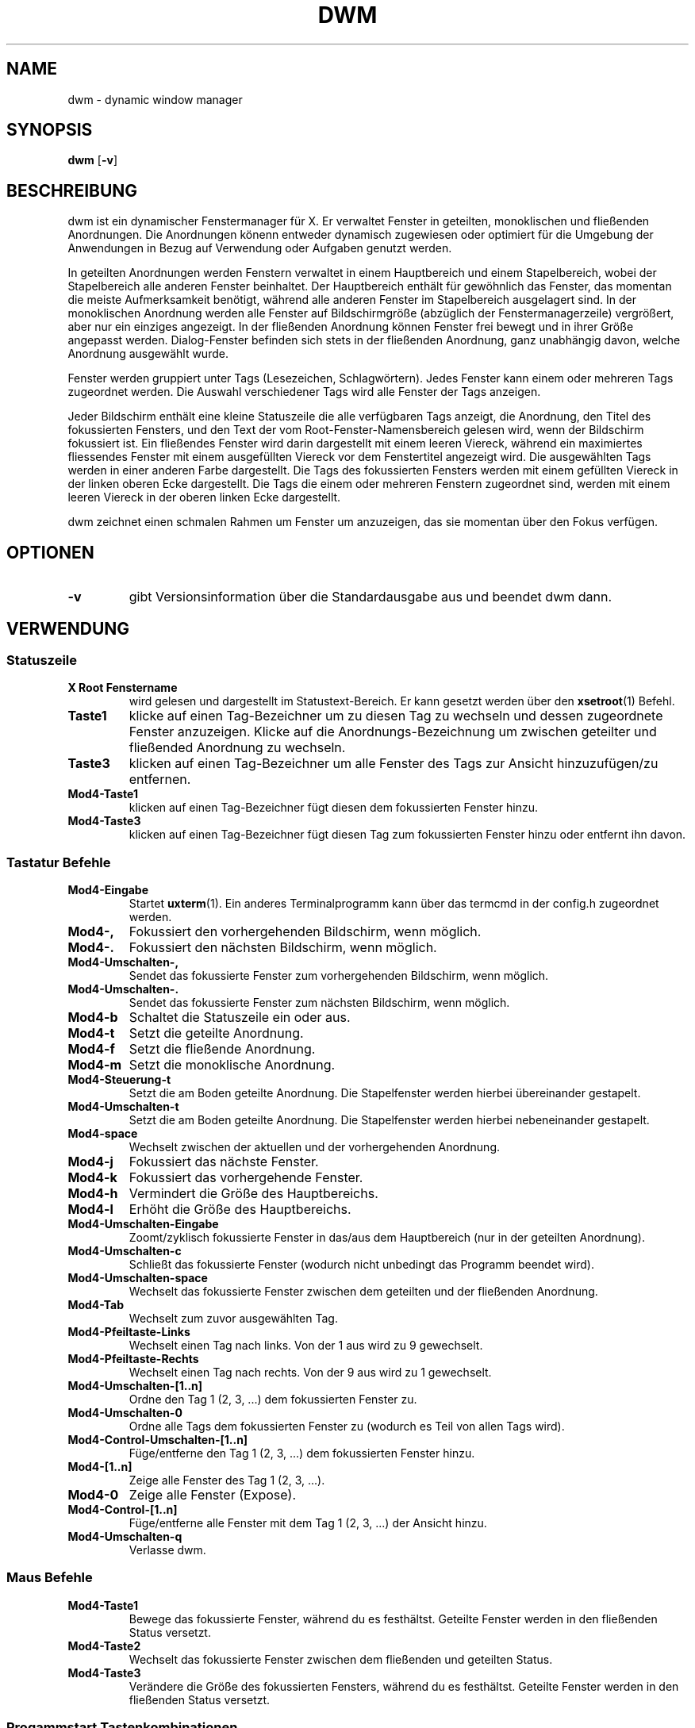 .TH DWM 1 dwm\-VERSION
.SH NAME
dwm \- dynamic window manager
.SH SYNOPSIS
.B dwm
.RB [ \-v ]
.SH BESCHREIBUNG
dwm ist ein dynamischer Fenstermanager für X. Er verwaltet Fenster in geteilten, monoklischen und fließenden Anordnungen. Die Anordnungen könenn entweder dynamisch zugewiesen oder optimiert für die Umgebung der Anwendungen in Bezug auf Verwendung oder Aufgaben genutzt werden.
.P
In geteilten Anordnungen werden Fenstern verwaltet in einem Hauptbereich und einem Stapelbereich, wobei der Stapelbereich alle anderen Fenster beinhaltet. Der Hauptbereich enthält für gewöhnlich das Fenster, das momentan die meiste Aufmerksamkeit benötigt, während alle anderen Fenster im Stapelbereich ausgelagert sind. In der monoklischen Anordnung werden alle Fenster auf Bildschirmgröße (abzüglich der Fenstermanagerzeile) vergrößert, aber nur ein einziges angezeigt. In der fließenden Anordnung können Fenster frei bewegt und in ihrer Größe angepasst werden. Dialog-Fenster befinden sich stets in der fließenden Anordnung, ganz unabhängig davon, welche Anordnung ausgewählt wurde.
.P
Fenster werden gruppiert unter Tags (Lesezeichen, Schlagwörtern). Jedes Fenster kann einem oder mehreren Tags zugeordnet werden. Die Auswahl verschiedener Tags wird alle Fenster der Tags anzeigen.
.P
Jeder Bildschirm enthält eine kleine Statuszeile die alle verfügbaren Tags anzeigt, die Anordnung, den Titel des fokussierten Fensters, und den Text der vom Root-Fenster-Namensbereich gelesen wird, wenn der Bildschirm fokussiert ist. 
Ein fließendes Fenster wird darin dargestellt mit einem leeren Viereck, während ein maximiertes fliessendes Fenster mit einem ausgefüllten Viereck vor dem Fenstertitel angezeigt wird. Die ausgewählten Tags werden in einer anderen Farbe dargestellt. Die Tags des fokussierten Fensters werden mit einem gefüllten Viereck in der linken oberen Ecke dargestellt. Die Tags die einem oder mehreren Fenstern zugeordnet sind, werden mit einem leeren Viereck in der oberen linken Ecke dargestellt.
.P
dwm zeichnet einen schmalen Rahmen um Fenster um anzuzeigen, das sie momentan über den Fokus verfügen.
.SH OPTIONEN
.TP
.B \-v
gibt Versionsinformation über die Standardausgabe aus und beendet dwm dann.
.SH VERWENDUNG
.SS Statuszeile
.TP
.B X Root Fenstername
wird gelesen und dargestellt im Statustext-Bereich. Er kann gesetzt werden über den
.BR xsetroot (1)
Befehl.
.TP
.B Taste1
klicke auf einen Tag-Bezeichner um zu diesen Tag zu wechseln und dessen zugeordnete Fenster anzuzeigen. Klicke auf die Anordnungs-Bezeichnung um zwischen geteilter und fließended Anordnung zu wechseln.
.TP
.B Taste3
klicken auf einen Tag-Bezeichner um alle Fenster des Tags zur Ansicht hinzuzufügen/zu entfernen.
.TP
.B Mod4\-Taste1
klicken auf einen Tag-Bezeichner fügt diesen dem fokussierten Fenster hinzu.
.TP
.B Mod4\-Taste3
klicken auf einen Tag-Bezeichner fügt diesen Tag zum fokussierten Fenster hinzu oder entfernt ihn davon.
.SS Tastatur Befehle
.TP
.B Mod4\-Eingabe
Startet
.BR uxterm (1).
Ein anderes Terminalprogramm kann über das termcmd in der config.h zugeordnet werden.
.TP
.B Mod4\-,
Fokussiert den vorhergehenden Bildschirm, wenn möglich.
.TP
.B Mod4\-.
Fokussiert den nächsten Bildschirm, wenn möglich.
.TP
.B Mod4\-Umschalten\-,
Sendet das fokussierte Fenster zum vorhergehenden Bildschirm, wenn möglich.
.TP
.B Mod4\-Umschalten\-.
Sendet das fokussierte Fenster zum nächsten Bildschirm, wenn möglich.
.TP
.B Mod4\-b
Schaltet die Statuszeile ein oder aus.
.TP
.B Mod4\-t
Setzt die geteilte Anordnung.
.TP
.B Mod4\-f
Setzt die fließende Anordnung.
.TP
.B Mod4\-m
Setzt die monoklische Anordnung.
.TP
.B Mod4\-Steuerung\-t
Setzt die am Boden geteilte Anordnung. Die Stapelfenster werden hierbei übereinander gestapelt.
.TP
.B Mod4\-Umschalten\-t
Setzt die am Boden geteilte Anordnung. Die Stapelfenster werden hierbei nebeneinander gestapelt.
.TP
.B Mod4\-space
Wechselt zwischen der aktuellen und der vorhergehenden Anordnung.
.TP
.B Mod4\-j
Fokussiert das nächste Fenster.
.TP
.B Mod4\-k
Fokussiert das vorhergehende Fenster.
.TP
.B Mod4\-h
Vermindert die Größe des Hauptbereichs.
.TP
.B Mod4\-l
Erhöht die Größe des Hauptbereichs.
.TP
.B Mod4\-Umschalten\-Eingabe
Zoomt/zyklisch fokussierte Fenster in das/aus dem Hauptbereich (nur in der geteilten Anordnung).
.TP
.B Mod4\-Umschalten\-c
Schließt das fokussierte Fenster (wodurch nicht unbedingt das Programm beendet wird).
.TP
.B Mod4\-Umschalten\-space
Wechselt das fokussierte Fenster zwischen dem geteilten und der fließenden Anordnung.
.TP
.B Mod4\-Tab
Wechselt zum zuvor ausgewählten Tag.
.TP
.B Mod4\-Pfeiltaste-Links
Wechselt einen Tag nach links. Von der 1 aus wird zu 9 gewechselt. 
.TP
.B Mod4\-Pfeiltaste-Rechts
Wechselt einen Tag nach rechts. Von der 9 aus wird zu 1 gewechselt.
.TP
.B Mod4\-Umschalten\-[1..n]
Ordne den Tag 1 (2, 3, ...) dem fokussierten Fenster zu.
.TP
.B Mod4\-Umschalten\-0
Ordne alle Tags dem fokussierten Fenster zu (wodurch es Teil von allen Tags wird).
.TP
.B Mod4\-Control\-Umschalten\-[1..n]
Füge/entferne den Tag 1 (2, 3, ...) dem fokussierten Fenster hinzu.
.TP
.B Mod4\-[1..n]
Zeige alle Fenster des Tag 1 (2, 3, ...).
.TP
.B Mod4\-0
Zeige alle Fenster (Expose).
.TP
.B Mod4\-Control\-[1..n]
Füge/entferne alle Fenster mit dem Tag 1 (2, 3, ...) der Ansicht hinzu.
.TP
.B Mod4\-Umschalten\-q
Verlasse dwm.
.SS Maus Befehle
.TP
.B Mod4\-Taste1
Bewege das fokussierte Fenster, während du es festhältst. Geteilte Fenster werden in den fließenden Status versetzt.
.TP
.B Mod4\-Taste2
Wechselt das fokussierte Fenster zwischen dem fließenden und geteilten Status.
.TP
.B Mod4\-Taste3
Verändere die Größe des fokussierten Fensters, während du es festhältst. Geteilte Fenster werden in den fließenden Status versetzt.
.SS Progammstart Tastenkombinationen
.TP
.B Mod4\-p
Startet das in dmenucmd hinterlegte Programm. Vordefiniert ist Dmenu als umfangreiches Programm-Menü.
.TP
.B Druck/S-Abf
Startet das in m_a_p_cmd hinterlegte Programm. Vordefiniert ist Scrot für Bildschirmfotos.
.TP
.B Mod4\-ALT\-a
Startet das in m_a_a_cmd hinterlegte Programm. Vordefiniert ist abook als Adressbuch.
.TP
.B Mod4\-ALT\-c
Startet das in m_a_c_cmd hinterlegte Programm. Vordefiniert ist Claws-Mail als Emailprogramm.
.TP
.B Mod4\-ALT\-d
Startet das in m_a_d_cmd hinterlegte Programm. Vordefiniert ist Deluge zur Verwaltung von Torrents.
.TP
.B Mod4\-ALT\-e
Startet das in m_a_e_cmd hinterlegte Programm. Vordefiniert ist mutt als Emailprogramm.
.TP
.B Mod4\-ALT\-f
Startet das in m_a_f_cmd hinterlegte Programm. Vordefiniert ist Firefox als Browser.
.TP
.B Mod4\-ALT\-g
Startet das in m_a_g_cmd hinterlegte Programm. Vordefiniert ist gVim als Texteditor.
.TP
.B Mod4\-ALT\-h
Startet das in m_a_h_cmd hinterlegte Programm. Vordefiniert ist Hotot als Twitter-Client.
.TP
.B Mod4\-ALT\-i
Startet das in m_a_i_cmd hinterlegte Programm. Vordefiniert ist identica/ttytter.
.TP
.B Mod4\-ALT\-k
Startet das in m_a_k_cmd hinterlegte Programm. Vordefiniert ist KeePassX als Kennwortverwaltung.
.TP
.B Mod4\-ALT\-l
Startet das in m_a_l_cmd hinterlegte Programm. Vordefiniert ist Xflock4 zum Sperren des Bildschirms.
.TP
.B Mod4\-ALT\-m
Startet das in m_a_m_cmd hinterlegte Programm. Vordefiniert ist Midnight Commander als Dateimanager.
.TP
.B Mod4\-ALT\-n
Startet das in m_a_n_cmd hinterlegte Programm. Vordefiniert ist Cherrytree als Notizprogramm.
.TP
.B Mod4\-ALT\-o
Startet das in m_a_o_cmd hinterlegte Programm. Vordefiniert ist okular als CHM/PDF-Leseprogramm.
.TP
.B Mod4\-ALT\-p
Startet das in m_a_p_cmd hinterlegte Programm. Vordefiniert ist Scrot für Bildschirmfotos.
.TP
.B Mod4\-ALT\-q
Startet das in m_a_p_cmd hinterlegte Programm. Vordefiniert ist qOrganizer als Terminkalender.
.TP
.B Mod4\-ALT\-r
Startet das in m_a_r_cmd hinterlegte Programm. Vordefiniert ist Ristretto als Bildbetrachter.
.TP
.B Mod4\-ALT\-s
Startet das in m_a_s_cmd hinterlegte Programm. Vordefiniert ist Surf zum schnellen und einfachen surfen.
.TP
.B Mod4\-ALT\-t
Startet das in m_a_t_cmd hinterlegte Programm. Vordefiniert ist Thunar als grafischer Dateimanager.
.TP
.B Mod4\-ALT\-u
Startet das in m_a_u_cmd hinterlegte Programm. Vordefiniert ist Uzbl als Browser.
.TP
.B Mod4\-ALT\-v
Startet das in m_a_v_cmd hinterlegte Programm. Vordefiniert ist VLC als Medienabspieler.
.TP
.B Mod4\-ALT\-x
Startet das in m_a_x_cmd hinterlegte Programm. Vordefiniert ist Xchat für IRC/Bitlbee.
.TP
.B Mod4\-ALT\-y
Startet das in m_a_y_cmd hinterlegte Programm. Vordefiniert ist das Ausschalten des Touchpads.
.TP
.B Mod4\-ALT\-z
Startet das in m_a_z_cmd hinterlegte Programm. Vordefiniert ist Zim als Schreibtisch-Wiki.
.TP
.B Mod4\-ALT\-Umschalten\-c
Startet das in m_a_s_c_cmd hinterlegte Programm. Vordefiniert ist calcurse als Terminkalender.
.TP
.B Mod4\-ALT\-Umschalten\-g
Startet das in m_a_s_g_cmd hinterlegte Programm. Vordefiniert ist Google Chromium.
.TP
.B Mod4\-ALT\-Umschalten\-k
Startet das in m_a_s_k_cmd hinterlegte Programm. Vordefiniert ist Kaffeine als Fernseher.
.TP
.B Mod4\-ALT\-Umschalten\-m
Startet das in m_a_s_m_cmd hinterlegte Programm. Vordefiniert ist minetest als beste Unterhaltung.
.TP
.B Mod4\-ALT\-Umschalten\-o
Startet das in m_a_s_o_cmd hinterlegte Programm. Vordefiniert ist Okular.
.TP
.B Mod4\-ALT\-Umschalten\-r
Startet das in m_a_s_r_cmd hinterlegte Programm. Vordefiniert ist Rednotebook als Tagebuch.
.TP
.B Mod4\-ALT\-Umschalten\-s
Startet das in m_a_s_s_cmd hinterlegte Programm. Vordefiniert ist Speedcrunch als Taschenrechner.
.TP
.B Mod4\-ALT\-Umschalten\-t
Startet das in m_a_s_t_cmd hinterlegte Programm. Vordefiniert ist Twitter/ttytter.
.TP
.B Mod4\-ALT\-Umschalten\-u
Startet das in m_a_s_u_cmd hinterlegte Programm. Vordefiniert ist Unison zur Ferns-Synchronisation.
.TP
.B Mod4\-ALT\-Umschalten\-w
Startet das in m_a_s_w_cmd hinterlegte Programm. Vordefiniert ist ctw als Wetterstation.
.TP
.B Mod4\-ALT\-Umschalten\-x
Startet das in m_a_s_x_cmd hinterlegte Programm. Vordefiniert ist Telecomix/ttytter.
.TP
.B Mod4\-ALT\-Umschalten\-y
Startet das in m_a_s_y_cmd hinterlegte Programm. Vordefiniert ist das Einschalten des Touchpads.
.TP
.B Mod4\-ALT\-Umschalten\-z
Startet das in m_a_s_z_cmd hinterlegte Programm. Vordefiniert ist Zathura als PDF-Leseprogramm.
.TP
.B Mod4\-Steuerung\-Eingabe
Startet das in stcmd hinterlegte Programm. Vordefiniert ist st als Terminalprogramm.
.SH ANPASSUNGEN
dwm wird angepasst, indem eine angepasste config.h erstellt und der Quellcode (re)compiliert wird. Dies sorgt dafür, daß dwm schnell, sicher und einfach bleibt.
.SH SIEHE AUCH
.BR dmenu (1)
.SH FEHLER / BUGS
Java-Anwendungen, welche das XToolkit/XAWT-Backend verwenden, zeichnen eventuell nur graue Fenster. Das XToolkit/XAWT-Backend zerbricht die ICCCM-Verwendbarkeit in älteren JDK 1.5 und frühen JDK 1.6 versionen, da es einen reparenting Fenstermanager voraussetzt. Möglichkeiten dies zu umgehen bestehen darin, JDK 1.4 zu verwenden (welches das XToolkit/XAWT-Backend nicht enthält) oder die Umgebungs-Variable
.BR AWT_TOOLKIT=MToolkit
(um das ältere Motif-Backend stattdessen) zu verwenden oder
.B xprop -root -f _NET_WM_NAME 32a -set _NET_WM_NAME LG3D
oder
.B wmname LG3D
(um bekanntzugeben, daß ein nicht-reparenting Fenstermanager läuft, den das XToolkit/XAWT-Backend kennt) oder wenn die OpenJDK Einstellung der Umgebungs-Variable
.BR _JAVA_AWT_WM_NONREPARENTING=1 .
genutzt wird.
.P
GTK 2.10.9+ Versionen verfügen über eine zerbrochene
.BR Speichern\-Als
Datei-Dialog-Implementation, welche nachfragt, seine Fenstergröße zu rekonfigurieren, und das in einer Endlosschleife. Wie auch immer, das Fenster ist immer noch ansprechbar während dieses Zustands, man muß einfach nur das Flackern ignorieren, bis eine neue GTK Version erscheint, welche diesen Fehler behebt, voraussichtlich sind dies die GTK 2.10.12+ Versionen.
